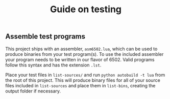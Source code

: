 #+TITLE: Guide on testing

** Assemble test programs

#+COMMENT: Add link to reference card of assembler syntax

This project ships with an assembler, ~asm6502.lua~, which can be used to
produce binaries from your test program(s). To use the included assembler your
program needs to be written in our flavor of 6502. Valid programs follow this
syntax and has the extension ~.lst~.

Place your test files in ~list-sources/~ and run =python autobuild -t lua= from the
root of this project. This will produce binary files for all of your source
files included in ~list-sources~ and place them in ~list-bins~, creating the
output folder if necessary.
